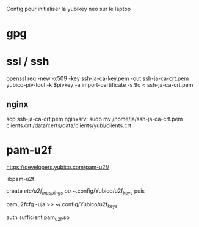 Config pour initialiser la yubikey neo sur le laptop

* gpg

* ssl / ssh

openssl req -new -x509 -key ssh-ja-ca-key.pem -out ssh-ja-ca-crt.pem
yubico-piv-tool -k $pivkey -a import-certificate -s 9c < ssh-ja-ca-crt.pem

** nginx

scp ssh-ja-ca-crt.pem nginxsrv:
sudo mv /home/ja/ssh-ja-ca-crt.pem clients.crt /data/certs/data/clients/yubi/clients.crt

* pam-u2f

https://developers.yubico.com/pam-u2f/

libpam-u2f

create /etc/u2f_mappings ou ~/.config/Yubico/u2f_keys puis

pamu2fcfg -uja >> ~/.config/Yubico/u2f_keys

auth sufficient pam_u2f.so
